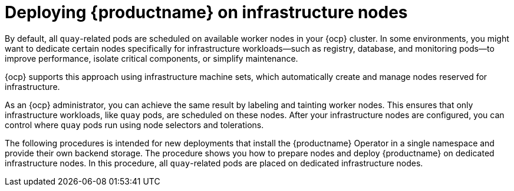 :_mod-docs-content-type: CONCEPT
[id="operator-deploy-infrastructure"]
= Deploying {productname} on infrastructure nodes

[role="_abstract"]
By default, all `quay`-related pods are scheduled on available worker nodes in your {ocp} cluster. In some environments, you might want to dedicate certain nodes specifically for infrastructure workloads—such as registry, database, and monitoring pods—to improve performance, isolate critical components, or simplify maintenance.

{ocp} supports this approach using infrastructure machine sets, which automatically create and manage nodes reserved for infrastructure.

As an {ocp} administrator, you can achieve the same result by labeling and tainting worker nodes. This ensures that only infrastructure workloads, like `quay` pods, are scheduled on these nodes. After your infrastructure nodes are configured, you can control where `quay` pods run using node selectors and tolerations.

The following procedures is intended for new deployments that install the {productname} Operator in a single namespace and provide their own backend storage. The procedure shows you how to prepare nodes and deploy {productname} on dedicated infrastructure nodes. In this procedure, all `quay`-related pods are placed on dedicated infrastructure nodes.